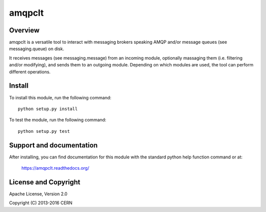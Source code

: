 =======
amqpclt
=======

.. image:: https://secure.travis-ci.org/cern-mig/python-amqpclt.png?branch=master
   :target: https://travis-ci.org/cern-mig/python-amqpclt

Overview
========

amqpclt is a versatile tool to interact with messaging brokers speaking AMQP
and/or message queues (see messaging.queue) on disk.

It receives messages (see messaging.message) from an incoming module,
optionally massaging them (i.e. filtering and/or modifying), and sends
them to an outgoing module. Depending on which modules are used, the tool
can perform different operations.

Install
=======

To install this module, run the following command::

    python setup.py install

To test the module, run the following command::

    python setup.py test

Support and documentation
=========================

After installing, you can find documentation for this module with the
standard python help function command or at:

    https://amqpclt.readthedocs.org/

License and Copyright
=====================

Apache License, Version 2.0

Copyright (C) 2013-2016 CERN
